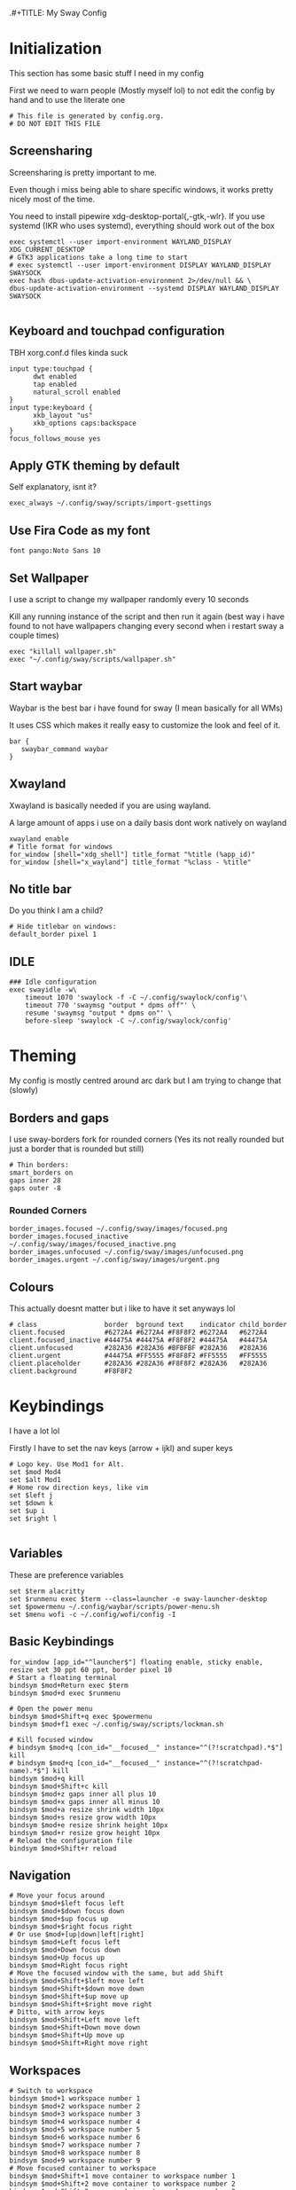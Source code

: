 .#+TITLE: My Sway Config
#+AUTHOR: Arya K
#+PROPERTY: header-args :tangle config
#+auto_tangle: t
* Initialization
This section has some basic stuff I need in my config

First we need to warn people (Mostly myself lol) to not edit the config by hand and to use the literate one
#+begin_src conf-space
# This file is generated by config.org.
# DO NOT EDIT THIS FILE
#+end_src
** Screensharing
Screensharing is pretty important to me.

Even though i miss being able to share specific windows, it works pretty nicely most of the time.

You need to install pipewire xdg-desktop-portal{,-gtk,-wlr}.
If you use systemd (IKR who uses systemd), everything should work out of the box
#+BEGIN_SRC conf-space
exec systemctl --user import-environment WAYLAND_DISPLAY XDG_CURRENT_DESKTOP
# GTK3 applications take a long time to start
# exec systemctl --user import-environment DISPLAY WAYLAND_DISPLAY SWAYSOCK
exec hash dbus-update-activation-environment 2>/dev/null && \
dbus-update-activation-environment --systemd DISPLAY WAYLAND_DISPLAY SWAYSOCK

#+END_SRC
** Keyboard and touchpad configuration
TBH xorg.conf.d files kinda suck
#+begin_src conf-space
input type:touchpad {
      dwt enabled
      tap enabled
      natural_scroll enabled
}
input type:keyboard {
      xkb_layout "us"
      xkb_options caps:backspace
}
focus_follows_mouse yes
#+end_src
** Apply GTK theming by default
Self explanatory, isnt it?
#+begin_src conf-space
exec_always ~/.config/sway/scripts/import-gsettings
#+end_src
** Use Fira Code as my font
#+begin_src conf-space
font pango:Noto Sans 10
#+end_src
** Set Wallpaper
I use a script to change my wallpaper randomly every 10 seconds

Kill any running instance of the script and then run it again
(best way i have found to not have wallpapers changing every second when i restart sway a couple times)
#+begin_src conf-space
exec "killall wallpaper.sh"
exec "~/.config/sway/scripts/wallpaper.sh"
#+end_src
** Start waybar
Waybar is the best bar i have found for sway (I mean basically for all WMs)

It uses CSS which makes it really easy to customize the look and feel of it.

#+begin_src conf-space
bar {
   swaybar_command waybar
}
#+end_src
** Xwayland
Xwayland is basically needed if you are using wayland.

A large amount of apps i use on a daily basis dont work natively on wayland

#+begin_src conf-space
xwayland enable
# Title format for windows
for_window [shell="xdg_shell"] title_format "%title (%app_id)"
for_window [shell="x_wayland"] title_format "%class - %title"
#+end_src

** No title bar
Do you think I am a child?
#+begin_src conf-space
# Hide titlebar on windows:
default_border pixel 1
#+end_src
** IDLE
#+begin_src conf-space
### Idle configuration
exec swayidle -w\
    timeout 1070 'swaylock -f -C ~/.config/swaylock/config'\
    timeout 770 'swaymsg "output * dpms off"' \
    resume 'swaymsg "output * dpms on"' \
    before-sleep 'swaylock -C ~/.config/swaylock/config'
#+end_src
* Theming
My config is mostly centred around arc dark but I am trying to change that (slowly)
** Borders and gaps
I use sway-borders fork for rounded corners (Yes its not really rounded but just a border that is rounded but still)
#+begin_src conf-space
# Thin borders:
smart_borders on
gaps inner 28
gaps outer -8
#+end_src
*** Rounded Corners
#+begin_src conf-space
border_images.focused ~/.config/sway/images/focused.png
border_images.focused_inactive ~/.config/sway/images/focused_inactive.png
border_images.unfocused ~/.config/sway/images/unfocused.png
border_images.urgent ~/.config/sway/images/urgent.png
#+end_src
** Colours
This actually doesnt matter but i like to have it set anyways lol

#+begin_src conf-space
# class                 border  bground text    indicator child_border
client.focused          #6272A4 #6272A4 #F8F8F2 #6272A4   #6272A4
client.focused_inactive #44475A #44475A #F8F8F2 #44475A   #44475A
client.unfocused        #282A36 #282A36 #BFBFBF #282A36   #282A36
client.urgent           #44475A #FF5555 #F8F8F2 #FF5555   #FF5555
client.placeholder      #282A36 #282A36 #F8F8F2 #282A36   #282A36
client.background       #F8F8F2
#+end_src
* Keybindings
I have a lot lol

Firstly I have to set the nav keys (arrow + ijkl) and super keys
#+begin_src conf-space
# Logo key. Use Mod1 for Alt.
set $mod Mod4
set $alt Mod1
# Home row direction keys, like vim
set $left j
set $down k
set $up i
set $right l

#+end_src

** Variables
These are preference variables
#+begin_src conf-space
set $term alacritty
set $runmenu exec $term --class=launcher -e sway-launcher-desktop
set $powermenu ~/.config/waybar/scripts/power-menu.sh
set $menu wofi -c ~/.config/wofi/config -I
#+end_src
** Basic Keybindings
#+begin_src conf-space
for_window [app_id="^launcher$"] floating enable, sticky enable, resize set 30 ppt 60 ppt, border pixel 10
# Start a floating terminal
bindsym $mod+Return exec $term
bindsym $mod+d exec $runmenu

# Open the power menu
bindsym $mod+Shift+q exec $powermenu
bindsym $mod+f1 exec ~/.config/sway/scripts/lockman.sh

# Kill focused window
# bindsym $mod+q [con_id="__focused__" instance="^(?!scratchpad).*$"] kill
# bindsym $mod+q [con_id="__focused__" instance="^(?!scratchpad-name).*$"] kill
bindsym $mod+q kill
bindsym $mod+Shift+c kill
bindsym $mod+z gaps inner all plus 10
bindsym $mod+x gaps inner all minus 10
bindsym $mod+a resize shrink width 10px
bindsym $mod+s resize grow width 10px
bindsym $mod+e resize shrink height 10px
bindsym $mod+r resize grow height 10px
# Reload the configuration file
bindsym $mod+Shift+r reload
#+end_src
** Navigation
#+begin_src conf-space
# Move your focus around
bindsym $mod+$left focus left
bindsym $mod+$down focus down
bindsym $mod+$up focus up
bindsym $mod+$right focus right
# Or use $mod+[up|down|left|right]
bindsym $mod+Left focus left
bindsym $mod+Down focus down
bindsym $mod+Up focus up
bindsym $mod+Right focus right
# Move the focused window with the same, but add Shift
bindsym $mod+Shift+$left move left
bindsym $mod+Shift+$down move down
bindsym $mod+Shift+$up move up
bindsym $mod+Shift+$right move right
# Ditto, with arrow keys
bindsym $mod+Shift+Left move left
bindsym $mod+Shift+Down move down
bindsym $mod+Shift+Up move up
bindsym $mod+Shift+Right move right
#+end_src
** Workspaces
#+begin_src conf-space
# Switch to workspace
bindsym $mod+1 workspace number 1
bindsym $mod+2 workspace number 2
bindsym $mod+3 workspace number 3
bindsym $mod+4 workspace number 4
bindsym $mod+5 workspace number 5
bindsym $mod+6 workspace number 6
bindsym $mod+7 workspace number 7
bindsym $mod+8 workspace number 8
bindsym $mod+9 workspace number 9
# Move focused container to workspace
bindsym $mod+Shift+1 move container to workspace number 1
bindsym $mod+Shift+2 move container to workspace number 2
bindsym $mod+Shift+3 move container to workspace number 3
bindsym $mod+Shift+4 move container to workspace number 4
bindsym $mod+Shift+5 move container to workspace number 5
bindsym $mod+Shift+6 move container to workspace number 6
bindsym $mod+Shift+7 move container to workspace number 7
bindsym $mod+Shift+8 move container to workspace number 8
bindsym $mod+Shift+9 move container to workspace number 9
bindsym $mod+f fullscreen
#+end_src
** XF86
Useful when I use my laptop keyboard?
#+begin_src conf-space
bindsym --locked XF86AudioRaiseVolume exec pamixer -ui 2
bindsym --locked XF86AudioLowerVolume exec pamixer -ud 2
bindsym --locked XF86AudioMute exec pamixer -t
#
# Player
#
bindsym XF86AudioPlay exec playerctl play
bindsym XF86AudioPause exec playerctl pause
bindsym XF86AudioNext exec playerctl next
bindsym XF86AudioPrev exec playerctl previous
#
# Backlight
#
bindsym XF86MonBrightnessUp exec brightnessctl -c backlight set +5%
bindsym XF86MonBrightnessDown exec brightnessctl -c backlight set 5%-
#
# Screenshots
#
bindsym print exec grimshot --notify save output
bindsym Shift+print exec ~/.config/sway/scripts/screenshot.sh

#+end_src
** Misc.
#+begin_src conf-space
for_window [app_id="dmenu"] floating enable, sticky enable, resize set 30 ppt 60 ppt, border pixel 10
bindsym $mod+c exec wl-clipboard-manager dmenu
bindsym $mod+p exec ~/.config/wofi/windows.py
bindsym Ctrl+Q exec ""
#+end_src
* Floating windows
There are still things that are better floating :(
#+begin_src conf-space
bindsym $mod+Shift+f floating toggle
floating_modifier $mod normal
# Resize floating windows with mouse scroll:
bindsym --whole-window --border $mod+button4 resize shrink height 5 px or 5 ppt
bindsym --whole-window --border $mod+button5 resize grow height 5 px or 5 ppt
bindsym --whole-window --border $mod+shift+button4 resize shrink width 5 px or 5 ppt
bindsym --whole-window --border $mod+shift+button5 resize grow width 5 px or 5 ppt
#+end_src
* Scratchpads
#+begin_src conf-space
# exec --no-startup-id $term --class "scratchpad-name"
# for_window [class="scratchpad-name"] floating enable;
# for_window [class="scratchpad-name"] move scratchpad; [class="scratchpad-name"] scratchpad show; move position 80px 50px; move scratchpad
# bindsym $mod+Shift+Return [class="scratchpad-name"] scratchpad show, resize set 2800 1400

exec alacritty --class=terminal_scratchpad

for_window [app_id="terminal_scratchpad"] move scratchpad, resize set 1440 810
for_window [app_id="r_scratchpad"] move scratchpad, resize set 1440 810

bindsym $mod+Shift+Return [app_id="terminal_scratchpad"] scratchpad show
#+end_src
* Laptop lid close
#+begin_src conf-space
# Clamshell Mode
set $laptop <eDP-1>
bindswitch --reload --locked lid:on output $laptop disable
bindswitch --reload --locked lid:off output $laptop enable

exec_always ~/.config/sway/scripts/clamshell.sh
#+end_src
* App windowing defaults
#+begin_src conf-space
# set floating (nontiling)for apps needing it:
for_window [class="Yad" instance="yad"] floating enable
for_window [app_id="yad"] floating enable
for_window [app_id="blueman-manager"] floating enable,  resize set width 40 ppt height 30 ppt

# set floating (nontiling) for special apps:
for_window [class="Xsane" instance="xsane"] floating enable
for_window [app_id="pavucontrol" ] floating enable, resize set width 40 ppt height 30 ppt
for_window [class="qt5ct" instance="qt5ct"] floating enable, resize set width 60 ppt height 50 ppt
for_window [class="Bluetooth-sendto" instance="bluetooth-sendto"] floating enable
for_window [app_id="pamac-manager"] floating enable, resize set width 80 ppt height 70 ppt
for_window [class="Lxappearance"] floating enable, resize set width 60 ppt height 50 ppt

# set floating for window roles
for_window [window_role="pop-up"] floating enable
for_window [window_role="bubble"] floating enable
for_window [window_role="task_dialog"] floating enable
for_window [window_role="Preferences"] floating enable
for_window [window_type="dialog"] floating enable
for_window [window_type="menu"] floating enable
for_window [window_role="About"] floating enable
for_window [title="File Operation Progress"] floating enable, border pixel 1, sticky enable, resize set width 40 ppt height 30 ppt
for_window [app_id="firefox" title="Library"] floating enable, border pixel 1, sticky enable, resize set width 40 ppt height 30 ppt
for_window [app_id="floating_shell_portrait"] floating enable, border pixel 1, sticky enable, resize set width 30 ppt height 40 ppt
for_window [title="Picture in picture"] floating enable, sticky enable
for_window [title="nmtui"] floating enable,  resize set width 50 ppt height 70 ppt
for_window [title="htop"] floating enable, resize set width 50 ppt height 70 ppt
for_window [app_id="xsensors"] floating enable
for_window [title="Save File"] floating enable
for_window [app_id="firefox" title="Firefox — Sharing Indicator"] kill

# Inhibit idle
for_window [app_id="firefox"] inhibit_idle fullscreen
for_window [app_id="Chromium"] inhibit_idle fullscreen
#+end_src
* Autostart
#+begin_src conf-space
# Auth with polkit-gnome:
exec /usr/lib/polkit-gnome/*-authentication-agent-1

# Desktop notifications
exec mako
# Start up a GPG agent
exec eval $(gpg-agent --daemon) &
exec wl-clipboard-manager daemon
exec /usr/local/libexec/deja-dup/deja-dup-monitor # backup
exec kanshi # autorandr
exec redshift-gtk  -l 13.08784:80.27847 # Surprise! Redshift works on wayland (atleast with the fork). And no those are just the coordinates of a random place in my city
#+end_src
* Dynamic Tiling
Coming from DWM/Xmonad family its hard to live without this
#+begin_src conf-space
# start the dynamic tiling.
exec_always $HOME/.config/sway/scripts/i3ipc-dynamic-tiling --tabbed-hide-polybar true

# Disable the window title bar.
default_border pixel 2

hide_edge_borders smart
workspace_auto_back_and_forth yes
show_marks yes

# Toggle tabbed mode.
bindsym $mod+t nop i3ipc_tabbed_toggle

# Toggle monocle mode.
bindsym $mod+m nop i3ipc_monocle_toggle

# Toggle secondary to the side of or below of main.
bindsym $mod+backslash nop i3ipc_reflect

# Toggle secondary to the right or left hand side of main.
bindsym $mod+shift+backslash nop i3ipc_mirror

# Toggle workspace.
bindsym $mod+Tab workspace back_and_forth

# Toggle layout current container.
bindsym $mod+semicolon layout toggle tabbed split

#+end_src
